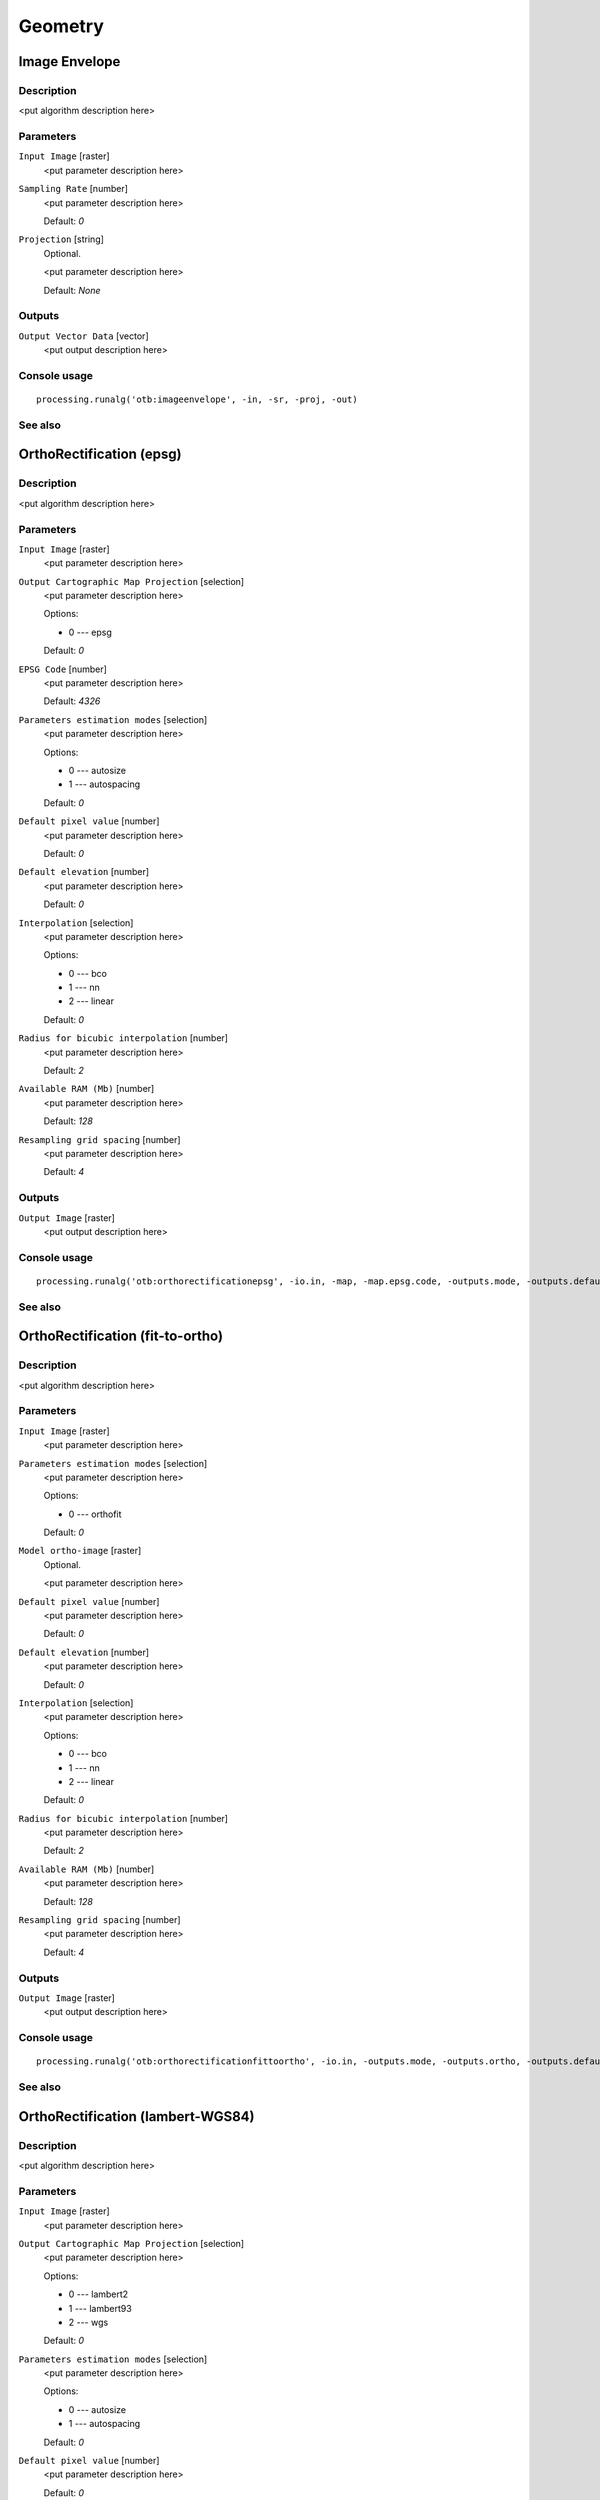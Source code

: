 .. only:: html

   |updatedisclaimer|

Geometry
========

Image Envelope
--------------

Description
...........

<put algorithm description here>

Parameters
..........

``Input Image`` [raster]
  <put parameter description here>

``Sampling Rate`` [number]
  <put parameter description here>

  Default: *0*

``Projection`` [string]
  Optional.

  <put parameter description here>

  Default: *None*

Outputs
.......

``Output Vector Data`` [vector]
  <put output description here>

Console usage
.............

::

  processing.runalg('otb:imageenvelope', -in, -sr, -proj, -out)

See also
........

OrthoRectification (epsg)
-------------------------

Description
...........

<put algorithm description here>

Parameters
..........

``Input Image`` [raster]
  <put parameter description here>

``Output Cartographic Map Projection`` [selection]
  <put parameter description here>

  Options:

  * 0 --- epsg

  Default: *0*

``EPSG Code`` [number]
  <put parameter description here>

  Default: *4326*

``Parameters estimation modes`` [selection]
  <put parameter description here>

  Options:

  * 0 --- autosize
  * 1 --- autospacing

  Default: *0*

``Default pixel value`` [number]
  <put parameter description here>

  Default: *0*

``Default elevation`` [number]
  <put parameter description here>

  Default: *0*

``Interpolation`` [selection]
  <put parameter description here>

  Options:

  * 0 --- bco
  * 1 --- nn
  * 2 --- linear

  Default: *0*

``Radius for bicubic interpolation`` [number]
  <put parameter description here>

  Default: *2*

``Available RAM (Mb)`` [number]
  <put parameter description here>

  Default: *128*

``Resampling grid spacing`` [number]
  <put parameter description here>

  Default: *4*

Outputs
.......

``Output Image`` [raster]
  <put output description here>

Console usage
.............

::

  processing.runalg('otb:orthorectificationepsg', -io.in, -map, -map.epsg.code, -outputs.mode, -outputs.default, -elev.default, -interpolator, -interpolator.bco.radius, -opt.ram, -opt.gridspacing, -io.out)

See also
........

OrthoRectification (fit-to-ortho)
---------------------------------

Description
...........

<put algorithm description here>

Parameters
..........

``Input Image`` [raster]
  <put parameter description here>

``Parameters estimation modes`` [selection]
  <put parameter description here>

  Options:

  * 0 --- orthofit

  Default: *0*

``Model ortho-image`` [raster]
  Optional.

  <put parameter description here>

``Default pixel value`` [number]
  <put parameter description here>

  Default: *0*

``Default elevation`` [number]
  <put parameter description here>

  Default: *0*

``Interpolation`` [selection]
  <put parameter description here>

  Options:

  * 0 --- bco
  * 1 --- nn
  * 2 --- linear

  Default: *0*

``Radius for bicubic interpolation`` [number]
  <put parameter description here>

  Default: *2*

``Available RAM (Mb)`` [number]
  <put parameter description here>

  Default: *128*

``Resampling grid spacing`` [number]
  <put parameter description here>

  Default: *4*

Outputs
.......

``Output Image`` [raster]
  <put output description here>

Console usage
.............

::

  processing.runalg('otb:orthorectificationfittoortho', -io.in, -outputs.mode, -outputs.ortho, -outputs.default, -elev.default, -interpolator, -interpolator.bco.radius, -opt.ram, -opt.gridspacing, -io.out)

See also
........

OrthoRectification (lambert-WGS84)
----------------------------------

Description
...........

<put algorithm description here>

Parameters
..........

``Input Image`` [raster]
  <put parameter description here>

``Output Cartographic Map Projection`` [selection]
  <put parameter description here>

  Options:

  * 0 --- lambert2
  * 1 --- lambert93
  * 2 --- wgs

  Default: *0*

``Parameters estimation modes`` [selection]
  <put parameter description here>

  Options:

  * 0 --- autosize
  * 1 --- autospacing

  Default: *0*

``Default pixel value`` [number]
  <put parameter description here>

  Default: *0*

``Default elevation`` [number]
  <put parameter description here>

  Default: *0*

``Interpolation`` [selection]
  <put parameter description here>

  Options:

  * 0 --- bco
  * 1 --- nn
  * 2 --- linear

  Default: *0*

``Radius for bicubic interpolation`` [number]
  <put parameter description here>

  Default: *2*

``Available RAM (Mb)`` [number]
  <put parameter description here>

  Default: *128*

``Resampling grid spacing`` [number]
  <put parameter description here>

  Default: *4*

Outputs
.......

``Output Image`` [raster]
  <put output description here>

Console usage
.............

::

  processing.runalg('otb:orthorectificationlambertwgs84', -io.in, -map, -outputs.mode, -outputs.default, -elev.default, -interpolator, -interpolator.bco.radius, -opt.ram, -opt.gridspacing, -io.out)

See also
........

OrthoRectification (utm)
------------------------

Description
...........

<put algorithm description here>

Parameters
..........

``Input Image`` [raster]
  <put parameter description here>

``Output Cartographic Map Projection`` [selection]
  <put parameter description here>

  Options:

  * 0 --- utm

  Default: *0*

``Zone number`` [number]
  <put parameter description here>

  Default: *31*

``Northern Hemisphere`` [boolean]
  <put parameter description here>

  Default: *True*

``Parameters estimation modes`` [selection]
  <put parameter description here>

  Options:

  * 0 --- autosize
  * 1 --- autospacing

  Default: *0*

``Default pixel value`` [number]
  <put parameter description here>

  Default: *0*

``Default elevation`` [number]
  <put parameter description here>

  Default: *0*

``Interpolation`` [selection]
  <put parameter description here>

  Options:

  * 0 --- bco
  * 1 --- nn
  * 2 --- linear

  Default: *0*

``Radius for bicubic interpolation`` [number]
  <put parameter description here>

  Default: *2*

``Available RAM (Mb)`` [number]
  <put parameter description here>

  Default: *128*

``Resampling grid spacing`` [number]
  <put parameter description here>

  Default: *4*

Outputs
.......

``Output Image`` [raster]
  <put output description here>

Console usage
.............

::

  processing.runalg('otb:orthorectificationutm', -io.in, -map, -map.utm.zone, -map.utm.northhem, -outputs.mode, -outputs.default, -elev.default, -interpolator, -interpolator.bco.radius, -opt.ram, -opt.gridspacing, -io.out)

See also
........

Pansharpening (bayes)
---------------------

Description
...........

<put algorithm description here>

Parameters
..........

``Input PAN Image`` [raster]
  <put parameter description here>

``Input XS Image`` [raster]
  <put parameter description here>

``Algorithm`` [selection]
  <put parameter description here>

  Options:

  * 0 --- bayes

  Default: *0*

``Weight`` [number]
  <put parameter description here>

  Default: *0.9999*

``S coefficient`` [number]
  <put parameter description here>

  Default: *1*

``Available RAM (Mb)`` [number]
  <put parameter description here>

  Default: *128*

Outputs
.......

``Output image`` [raster]
  <put output description here>

Console usage
.............

::

  processing.runalg('otb:pansharpeningbayes', -inp, -inxs, -method, -method.bayes.lambda, -method.bayes.s, -ram, -out)

See also
........

Pansharpening (lmvm)
--------------------

Description
...........

<put algorithm description here>

Parameters
..........

``Input PAN Image`` [raster]
  <put parameter description here>

``Input XS Image`` [raster]
  <put parameter description here>

``Algorithm`` [selection]
  <put parameter description here>

  Options:

  * 0 --- lmvm

  Default: *0*

``X radius`` [number]
  <put parameter description here>

  Default: *3*

``Y radius`` [number]
  <put parameter description here>

  Default: *3*

``Available RAM (Mb)`` [number]
  <put parameter description here>

  Default: *128*

Outputs
.......

``Output image`` [raster]
  <put output description here>

Console usage
.............

::

  processing.runalg('otb:pansharpeninglmvm', -inp, -inxs, -method, -method.lmvm.radiusx, -method.lmvm.radiusy, -ram, -out)

See also
........

Pansharpening (rcs)
-------------------

Description
...........

<put algorithm description here>

Parameters
..........

``Input PAN Image`` [raster]
  <put parameter description here>

``Input XS Image`` [raster]
  <put parameter description here>

``Algorithm`` [selection]
  <put parameter description here>

  Options:

  * 0 --- rcs

  Default: *0*

``Available RAM (Mb)`` [number]
  <put parameter description here>

  Default: *128*

Outputs
.......

``Output image`` [raster]
  <put output description here>

Console usage
.............

::

  processing.runalg('otb:pansharpeningrcs', -inp, -inxs, -method, -ram, -out)

See also
........

RigidTransformResample (id)
---------------------------

Description
...........

<put algorithm description here>

Parameters
..........

``Input image`` [raster]
  <put parameter description here>

``Type of transformation`` [selection]
  <put parameter description here>

  Options:

  * 0 --- id

  Default: *0*

``X scaling`` [number]
  <put parameter description here>

  Default: *1*

``Y scaling`` [number]
  <put parameter description here>

  Default: *1*

``Interpolation`` [selection]
  <put parameter description here>

  Options:

  * 0 --- nn
  * 1 --- linear
  * 2 --- bco

  Default: *2*

``Radius for bicubic interpolation`` [number]
  <put parameter description here>

  Default: *2*

``Available RAM (Mb)`` [number]
  <put parameter description here>

  Default: *128*

Outputs
.......

``Output image`` [raster]
  <put output description here>

Console usage
.............

::

  processing.runalg('otb:rigidtransformresampleid', -in, -transform.type, -transform.type.id.scalex, -transform.type.id.scaley, -interpolator, -interpolator.bco.radius, -ram, -out)

See also
........

RigidTransformResample (rotation)
---------------------------------

Description
...........

<put algorithm description here>

Parameters
..........

``Input image`` [raster]
  <put parameter description here>

``Type of transformation`` [selection]
  <put parameter description here>

  Options:

  * 0 --- rotation

  Default: *0*

``Rotation angle`` [number]
  <put parameter description here>

  Default: *0*

``X scaling`` [number]
  <put parameter description here>

  Default: *1*

``Y scaling`` [number]
  <put parameter description here>

  Default: *1*

``Interpolation`` [selection]
  <put parameter description here>

  Options:

  * 0 --- nn
  * 1 --- linear
  * 2 --- bco

  Default: *2*

``Radius for bicubic interpolation`` [number]
  <put parameter description here>

  Default: *2*

``Available RAM (Mb)`` [number]
  <put parameter description here>

  Default: *128*

Outputs
.......

``Output image`` [raster]
  <put output description here>

Console usage
.............

::

  processing.runalg('otb:rigidtransformresamplerotation', -in, -transform.type, -transform.type.rotation.angle, -transform.type.rotation.scalex, -transform.type.rotation.scaley, -interpolator, -interpolator.bco.radius, -ram, -out)

See also
........

RigidTransformResample (translation)
------------------------------------

Description
...........

<put algorithm description here>

Parameters
..........

``Input image`` [raster]
  <put parameter description here>

``Type of transformation`` [selection]
  <put parameter description here>

  Options:

  * 0 --- translation

  Default: *0*

``The X translation (in physical units)`` [number]
  <put parameter description here>

  Default: *0*

``The Y translation (in physical units)`` [number]
  <put parameter description here>

  Default: *0*

``X scaling`` [number]
  <put parameter description here>

  Default: *1*

``Y scaling`` [number]
  <put parameter description here>

  Default: *1*

``Interpolation`` [selection]
  <put parameter description here>

  Options:

  * 0 --- nn
  * 1 --- linear
  * 2 --- bco

  Default: *2*

``Radius for bicubic interpolation`` [number]
  <put parameter description here>

  Default: *2*

``Available RAM (Mb)`` [number]
  <put parameter description here>

  Default: *128*

Outputs
.......

``Output image`` [raster]
  <put output description here>

Console usage
.............

::

  processing.runalg('otb:rigidtransformresampletranslation', -in, -transform.type, -transform.type.translation.tx, -transform.type.translation.ty, -transform.type.translation.scalex, -transform.type.translation.scaley, -interpolator, -interpolator.bco.radius, -ram, -out)

See also
........

Superimpose sensor
------------------

Description
...........

<put algorithm description here>

Parameters
..........

``Reference input`` [raster]
  <put parameter description here>

``The image to reproject`` [raster]
  <put parameter description here>

``Default elevation`` [number]
  <put parameter description here>

  Default: *0*

``Spacing of the deformation field`` [number]
  <put parameter description here>

  Default: *4*

``Interpolation`` [selection]
  <put parameter description here>

  Options:

  * 0 --- bco
  * 1 --- nn
  * 2 --- linear

  Default: *0*

``Radius for bicubic interpolation`` [number]
  <put parameter description here>

  Default: *2*

``Available RAM (Mb)`` [number]
  <put parameter description here>

  Default: *128*

Outputs
.......

``Output image`` [raster]
  <put output description here>

Console usage
.............

::

  processing.runalg('otb:superimposesensor', -inr, -inm, -elev.default, -lms, -interpolator, -interpolator.bco.radius, -ram, -out)

See also
........

